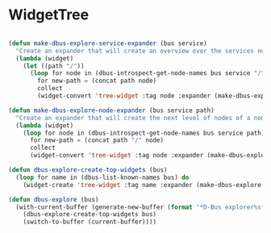# # dbus-explore.el --- D-Bus tree-explorer  -*- lexical-binding: t; -*-

* WidgetTree
#+BEGIN_SRC emacs-lisp

(defun make-dbus-explore-service-expander (bus service)
  "Create an expander that will create an overview over the services nodes."
  (lambda (widget)
    (let ((path "/"))
      (loop for node in (dbus-introspect-get-node-names bus service "/")
	    for new-path = (concat path node)
	    collect
	    (widget-convert 'tree-widget :tag node :expander (make-dbus-explore-node-expander bus service new-path))))))

(defun make-dbus-explore-node-expander (bus service path)
  "Create an expander that will create the next level of nodes of a node."
  (lambda (widget)
    (loop for node in (dbus-introspect-get-node-names bus service path)
	  for new-path = (concat path "/" node)
	  collect
	  (widget-convert 'tree-widget :tag node :expander (make-dbus-explore-node-expander bus service new-path)))))

(defun dbus-explore-create-top-widgets (bus)
  (loop for name in (dbus-list-known-names bus) do
	(widget-create 'tree-widget :tag name :expander (make-dbus-explore-service-expander bus name))))

(defun dbus-explore (bus)
  (with-current-buffer (generate-new-buffer (format "*D-Bus explorer%s*" bus))
    (dbus-explore-create-top-widgets bus)
    (switch-to-buffer (current-buffer))))

#+END_SRC
